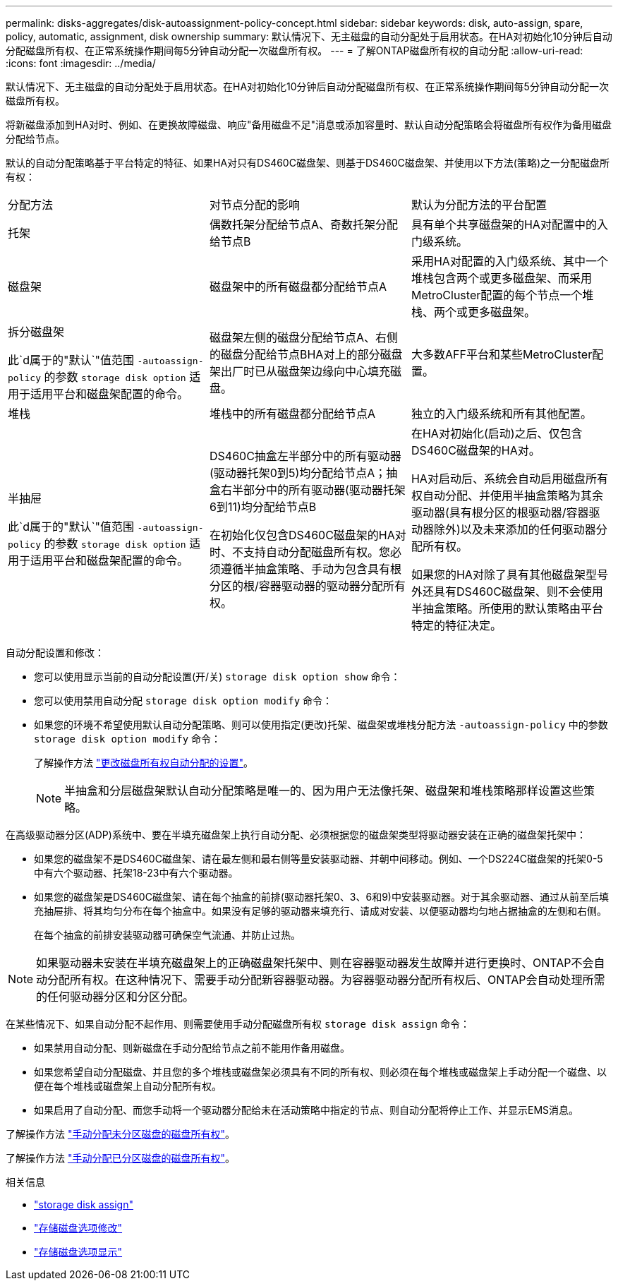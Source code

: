 ---
permalink: disks-aggregates/disk-autoassignment-policy-concept.html 
sidebar: sidebar 
keywords: disk, auto-assign, spare, policy, automatic, assignment, disk ownership 
summary: 默认情况下、无主磁盘的自动分配处于启用状态。在HA对初始化10分钟后自动分配磁盘所有权、在正常系统操作期间每5分钟自动分配一次磁盘所有权。 
---
= 了解ONTAP磁盘所有权的自动分配
:allow-uri-read: 
:icons: font
:imagesdir: ../media/


[role="lead"]
默认情况下、无主磁盘的自动分配处于启用状态。在HA对初始化10分钟后自动分配磁盘所有权、在正常系统操作期间每5分钟自动分配一次磁盘所有权。

将新磁盘添加到HA对时、例如、在更换故障磁盘、响应"备用磁盘不足"消息或添加容量时、默认自动分配策略会将磁盘所有权作为备用磁盘分配给节点。

默认的自动分配策略基于平台特定的特征、如果HA对只有DS460C磁盘架、则基于DS460C磁盘架、并使用以下方法(策略)之一分配磁盘所有权：

|===


| 分配方法 | 对节点分配的影响 | 默认为分配方法的平台配置 


 a| 
托架
 a| 
偶数托架分配给节点A、奇数托架分配给节点B
 a| 
具有单个共享磁盘架的HA对配置中的入门级系统。



 a| 
磁盘架
 a| 
磁盘架中的所有磁盘都分配给节点A
 a| 
采用HA对配置的入门级系统、其中一个堆栈包含两个或更多磁盘架、而采用MetroCluster配置的每个节点一个堆栈、两个或更多磁盘架。



 a| 
拆分磁盘架

此`d属于的"默认`"值范围 `-autoassign-policy` 的参数 `storage disk option` 适用于适用平台和磁盘架配置的命令。
 a| 
磁盘架左侧的磁盘分配给节点A、右侧的磁盘分配给节点BHA对上的部分磁盘架出厂时已从磁盘架边缘向中心填充磁盘。
 a| 
大多数AFF平台和某些MetroCluster配置。



 a| 
堆栈
 a| 
堆栈中的所有磁盘都分配给节点A
 a| 
独立的入门级系统和所有其他配置。



 a| 
半抽屉

此`d属于的"默认`"值范围 `-autoassign-policy` 的参数 `storage disk option` 适用于适用平台和磁盘架配置的命令。
 a| 
DS460C抽盒左半部分中的所有驱动器(驱动器托架0到5)均分配给节点A；抽盒右半部分中的所有驱动器(驱动器托架6到11)均分配给节点B

在初始化仅包含DS460C磁盘架的HA对时、不支持自动分配磁盘所有权。您必须遵循半抽盒策略、手动为包含具有根分区的根/容器驱动器的驱动器分配所有权。
 a| 
在HA对初始化(启动)之后、仅包含DS460C磁盘架的HA对。

HA对启动后、系统会自动启用磁盘所有权自动分配、并使用半抽盒策略为其余驱动器(具有根分区的根驱动器/容器驱动器除外)以及未来添加的任何驱动器分配所有权。

如果您的HA对除了具有其他磁盘架型号外还具有DS460C磁盘架、则不会使用半抽盒策略。所使用的默认策略由平台特定的特征决定。

|===
自动分配设置和修改：

* 您可以使用显示当前的自动分配设置(开/关) `storage disk option show` 命令：
* 您可以使用禁用自动分配 `storage disk option modify` 命令：
* 如果您的环境不希望使用默认自动分配策略、则可以使用指定(更改)托架、磁盘架或堆栈分配方法 `-autoassign-policy` 中的参数 `storage disk option modify` 命令：
+
了解操作方法 link:configure-auto-assignment-disk-ownership-task.html["更改磁盘所有权自动分配的设置"]。

+
[NOTE]
====
半抽盒和分层磁盘架默认自动分配策略是唯一的、因为用户无法像托架、磁盘架和堆栈策略那样设置这些策略。

====


在高级驱动器分区(ADP)系统中、要在半填充磁盘架上执行自动分配、必须根据您的磁盘架类型将驱动器安装在正确的磁盘架托架中：

* 如果您的磁盘架不是DS460C磁盘架、请在最左侧和最右侧等量安装驱动器、并朝中间移动。例如、一个DS224C磁盘架的托架0-5中有六个驱动器、托架18-23中有六个驱动器。
* 如果您的磁盘架是DS460C磁盘架、请在每个抽盒的前排(驱动器托架0、3、6和9)中安装驱动器。对于其余驱动器、通过从前至后填充抽屉排、将其均匀分布在每个抽盒中。如果没有足够的驱动器来填充行、请成对安装、以便驱动器均匀地占据抽盒的左侧和右侧。
+
在每个抽盒的前排安装驱动器可确保空气流通、并防止过热。



[NOTE]
====
如果驱动器未安装在半填充磁盘架上的正确磁盘架托架中、则在容器驱动器发生故障并进行更换时、ONTAP不会自动分配所有权。在这种情况下、需要手动分配新容器驱动器。为容器驱动器分配所有权后、ONTAP会自动处理所需的任何驱动器分区和分区分配。

====
在某些情况下、如果自动分配不起作用、则需要使用手动分配磁盘所有权 `storage disk assign` 命令：

* 如果禁用自动分配、则新磁盘在手动分配给节点之前不能用作备用磁盘。
* 如果您希望自动分配磁盘、并且您的多个堆栈或磁盘架必须具有不同的所有权、则必须在每个堆栈或磁盘架上手动分配一个磁盘、以便在每个堆栈或磁盘架上自动分配所有权。
* 如果启用了自动分配、而您手动将一个驱动器分配给未在活动策略中指定的节点、则自动分配将停止工作、并显示EMS消息。


了解操作方法 link:manual-assign-disks-ownership-manage-task.html["手动分配未分区磁盘的磁盘所有权"]。

了解操作方法 link:manual-assign-ownership-partitioned-disks-task.html["手动分配已分区磁盘的磁盘所有权"]。

.相关信息
* link:https://docs.netapp.com/us-en/ontap-cli/storage-disk-assign.html["storage disk assign"^]
* link:https://docs.netapp.com/us-en/ontap-cli/storage-disk-option-modify.html["存储磁盘选项修改"^]
* link:https://docs.netapp.com/us-en/ontap-cli/storage-disk-option-show.html["存储磁盘选项显示"^]

